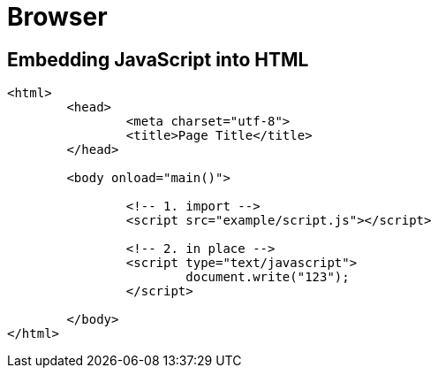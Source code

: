 = Browser

== Embedding JavaScript into HTML

[source,html]
----
<html>
	<head>
		<meta charset="utf-8">
		<title>Page Title</title>
	</head>

	<body onload="main()">

		<!-- 1. import -->
		<script src="example/script.js"></script>

		<!-- 2. in place -->
		<script type="text/javascript">
			document.write("123");
		</script>

	</body>
</html>
----